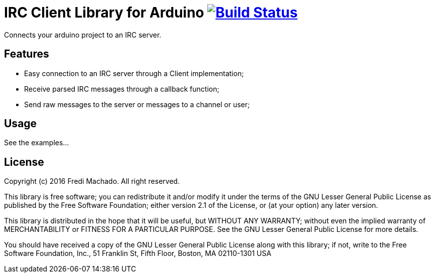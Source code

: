 = IRC Client Library for Arduino image:https://travis-ci.org/Fredi/ArduinoIRC.svg?branch=master["Build Status", link="https://travis-ci.org/Fredi/ArduinoIRC"]

Connects your arduino project to an IRC server.

== Features

* Easy connection to an IRC server through a Client implementation;
* Receive parsed IRC messages through a callback function;
* Send raw messages to the server or messages to a channel or user;

== Usage

See the examples...

== License

Copyright (c) 2016 Fredi Machado. All right reserved.

This library is free software; you can redistribute it and/or
modify it under the terms of the GNU Lesser General Public
License as published by the Free Software Foundation; either
version 2.1 of the License, or (at your option) any later version.

This library is distributed in the hope that it will be useful,
but WITHOUT ANY WARRANTY; without even the implied warranty of
MERCHANTABILITY or FITNESS FOR A PARTICULAR PURPOSE. See the GNU
Lesser General Public License for more details.

You should have received a copy of the GNU Lesser General Public
License along with this library; if not, write to the Free Software
Foundation, Inc., 51 Franklin St, Fifth Floor, Boston, MA 02110-1301 USA
